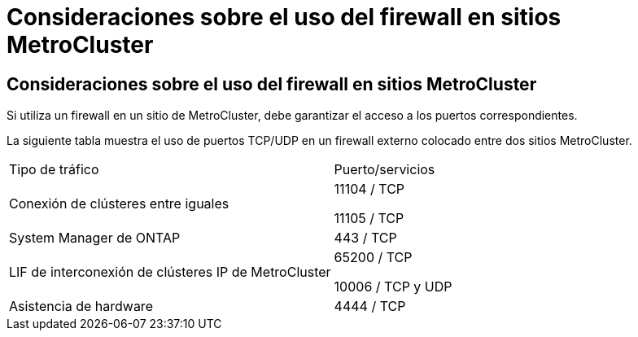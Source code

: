 = Consideraciones sobre el uso del firewall en sitios MetroCluster
:allow-uri-read: 




== Consideraciones sobre el uso del firewall en sitios MetroCluster

Si utiliza un firewall en un sitio de MetroCluster, debe garantizar el acceso a los puertos correspondientes.

La siguiente tabla muestra el uso de puertos TCP/UDP en un firewall externo colocado entre dos sitios MetroCluster.

|===


| Tipo de tráfico | Puerto/servicios 


 a| 
Conexión de clústeres entre iguales
 a| 
11104 / TCP

11105 / TCP



 a| 
System Manager de ONTAP
 a| 
443 / TCP



 a| 
LIF de interconexión de clústeres IP de MetroCluster
 a| 
65200 / TCP

10006 / TCP y UDP



 a| 
Asistencia de hardware
 a| 
4444 / TCP

|===